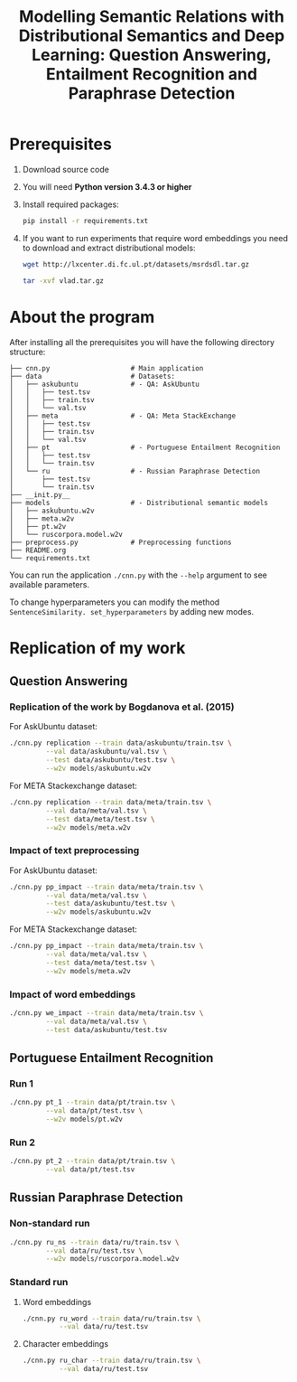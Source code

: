 #+TITLE: Modelling Semantic Relations with Distributional Semantics and Deep Learning: Question Answering, Entailment Recognition and Paraphrase Detection
* Prerequisites
   1. Download source code
   2. You will need *Python version 3.4.3 or higher*
   3. Install required packages:
      #+BEGIN_SRC sh :exports code
        pip install -r requirements.txt
      #+END_SRC
   4. If you want to run experiments that require word embeddings you need to download and extract distributional models:
      #+BEGIN_SRC sh :exports code
        wget http://lxcenter.di.fc.ul.pt/datasets/msrdsdl.tar.gz
      #+END_SRC

      #+BEGIN_SRC sh :exports code
        tar -xvf vlad.tar.gz
      #+END_SRC

* About the program
After installing all the prerequisites you will have the following directory structure: 
#+BEGIN_SRC 
├── cnn.py                    # Main application		             
├── data               	      # Datasets: 			     
│   ├── askubuntu      	      # - QA: AskUbuntu		     
│   │   ├── test.tsv	                                            
│   │   ├── train.tsv	                                            
│   │   └── val.tsv	                                            
│   ├── meta           	      # - QA: Meta StackExchange	     
│   │   ├── test.tsv	                                            
│   │   ├── train.tsv	                                            
│   │   └── val.tsv	                                            
│   ├── pt             	      # - Portuguese Entailment Recognition 
│   │   ├── test.tsv	                                            
│   │   └── train.tsv	                                            
│   └── ru             	      # - Russian Paraphrase Detection      
│       ├── test.tsv	                                            
│       └── train.tsv	                                            
├── __init.py__		                                            
├── models             	      # - Distributional semantic models    
│   ├── askubuntu.w2v	                                            
│   ├── meta.w2v	                                            
│   ├── pt.w2v		                                            
│   └── ruscorpora.model.w2v				     
├── preprocess.py      	      # Preprocessing functions	     
├── README.org
└── requirements.txt
#+END_SRC

You can run the application =./cnn.py= with the =--help= argument to see available parameters.

To change hyperparameters you can modify the method =SentenceSimilarity. set_hyperparameters= by adding new modes. 

* Replication of my work
** Question Answering
*** Replication of the work by Bogdanova et al. (2015)
    For AskUbuntu dataset:
    #+BEGIN_SRC sh :exports code
      ./cnn.py replication --train data/askubuntu/train.tsv \
               --val data/askubuntu/val.tsv \
               --test data/askubuntu/test.tsv \
               --w2v models/askubuntu.w2v
    #+END_SRC
    For META Stackexchange dataset:
    #+BEGIN_SRC sh :exports code
      ./cnn.py replication --train data/meta/train.tsv \
               --val data/meta/val.tsv \
               --test data/meta/test.tsv \
               --w2v models/meta.w2v
    #+END_SRC

*** Impact of text preprocessing
    For AskUbuntu dataset:
    #+BEGIN_SRC sh :exports code
      ./cnn.py pp_impact --train data/meta/train.tsv \
               --val data/meta/val.tsv \
               --test data/askubuntu/test.tsv \
               --w2v models/askubuntu.w2v
    #+END_SRC
    For META Stackexchange dataset:    
    #+BEGIN_SRC sh :exports code
      ./cnn.py pp_impact --train data/meta/train.tsv \
               --val data/meta/val.tsv \
               --test data/meta/test.tsv \
               --w2v models/meta.w2v
    #+END_SRC

*** Impact of word embeddings
    #+BEGIN_SRC sh :exports code
      ./cnn.py we_impact --train data/meta/train.tsv \
               --val data/meta/val.tsv \
               --test data/askubuntu/test.tsv
    #+END_SRC

** Portuguese Entailment Recognition
*** Run 1
    #+BEGIN_SRC sh :exports code
      ./cnn.py pt_1 --train data/pt/train.tsv \
               --val data/pt/test.tsv \
               --w2v models/pt.w2v
    #+END_SRC

*** Run 2
    #+BEGIN_SRC sh :exports code
      ./cnn.py pt_2 --train data/pt/train.tsv \
               --val data/pt/test.tsv
    #+END_SRC

** Russian Paraphrase Detection
*** Non-standard run 
    #+BEGIN_SRC sh :exports code
      ./cnn.py ru_ns --train data/ru/train.tsv \
               --val data/ru/test.tsv \
               --w2v models/ruscorpora.model.w2v
    #+END_SRC

*** Standard run
**** Word embeddings
    #+BEGIN_SRC sh :exports code
      ./cnn.py ru_word --train data/ru/train.tsv \
               --val data/ru/test.tsv
    #+END_SRC

**** Character embeddings
    #+BEGIN_SRC sh :exports code
      ./cnn.py ru_char --train data/ru/train.tsv \
               --val data/ru/test.tsv
    #+END_SRC
